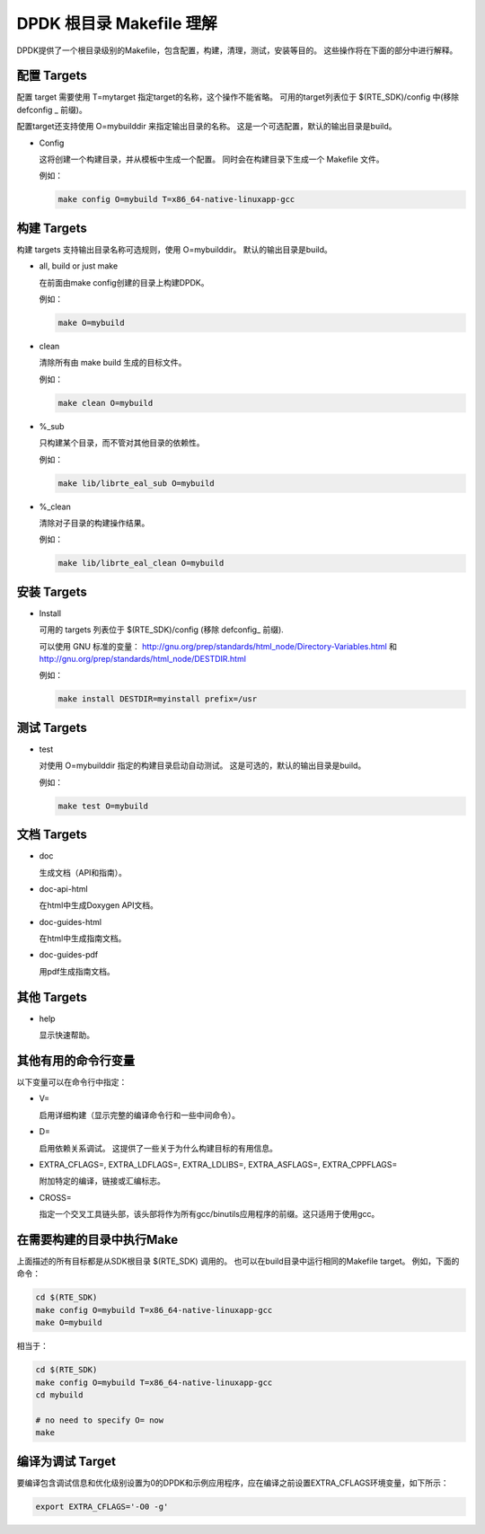 ..  BSD LICENSE
    Copyright(c) 2010-2014 Intel Corporation. All rights reserved.
    All rights reserved.

    Redistribution and use in source and binary forms, with or without
    modification, are permitted provided that the following conditions
    are met:

    * Redistributions of source code must retain the above copyright
    notice, this list of conditions and the following disclaimer.
    * Redistributions in binary form must reproduce the above copyright
    notice, this list of conditions and the following disclaimer in
    the documentation and/or other materials provided with the
    distribution.
    * Neither the name of Intel Corporation nor the names of its
    contributors may be used to endorse or promote products derived
    from this software without specific prior written permission.

    THIS SOFTWARE IS PROVIDED BY THE COPYRIGHT HOLDERS AND CONTRIBUTORS
    "AS IS" AND ANY EXPRESS OR IMPLIED WARRANTIES, INCLUDING, BUT NOT
    LIMITED TO, THE IMPLIED WARRANTIES OF MERCHANTABILITY AND FITNESS FOR
    A PARTICULAR PURPOSE ARE DISCLAIMED. IN NO EVENT SHALL THE COPYRIGHT
    OWNER OR CONTRIBUTORS BE LIABLE FOR ANY DIRECT, INDIRECT, INCIDENTAL,
    SPECIAL, EXEMPLARY, OR CONSEQUENTIAL DAMAGES (INCLUDING, BUT NOT
    LIMITED TO, PROCUREMENT OF SUBSTITUTE GOODS OR SERVICES; LOSS OF USE,
    DATA, OR PROFITS; OR BUSINESS INTERRUPTION) HOWEVER CAUSED AND ON ANY
    THEORY OF LIABILITY, WHETHER IN CONTRACT, STRICT LIABILITY, OR TORT
    (INCLUDING NEGLIGENCE OR OTHERWISE) ARISING IN ANY WAY OUT OF THE USE
    OF THIS SOFTWARE, EVEN IF ADVISED OF THE POSSIBILITY OF SUCH DAMAGE.

.. _Development_Kit_Root_Makefile_Help:

DPDK 根目录 Makefile 理解
==========================

DPDK提供了一个根目录级别的Makefile，包含配置，构建，清理，测试，安装等目的。
这些操作将在下面的部分中进行解释。

配置 Targets
--------------

配置 target 需要使用 T=mytarget 指定target的名称，这个操作不能省略。
可用的target列表位于 $(RTE_SDK)/config 中(移除defconfig _ 前缀)。

配置target还支持使用 O=mybuilddir 来指定输出目录的名称。
这是一个可选配置，默认的输出目录是build。

*   Config

    这将创建一个构建目录，并从模板中生成一个配置。
    同时会在构建目录下生成一个 Makefile 文件。

    例如：

    .. code-block:: console

        make config O=mybuild T=x86_64-native-linuxapp-gcc

构建 Targets
-------------

构建 targets 支持输出目录名称可选规则，使用 O=mybuilddir。
默认的输出目录是build。

*   all, build or just make

    在前面由make config创建的目录上构建DPDK。

    例如：

    .. code-block:: console

        make O=mybuild

*   clean

    清除所有由 make build 生成的目标文件。

    例如：

    .. code-block:: console

        make clean O=mybuild

*   %_sub

    只构建某个目录，而不管对其他目录的依赖性。

    例如：

    .. code-block:: console

        make lib/librte_eal_sub O=mybuild

*   %_clean

    清除对子目录的构建操作结果。

    例如：

    .. code-block:: console

        make lib/librte_eal_clean O=mybuild

安装 Targets
-------------

*   Install

    可用的 targets 列表位于 $(RTE_SDK)/config (移除 defconfig\_ 前缀).

    可以使用 GNU 标准的变量：
    http://gnu.org/prep/standards/html_node/Directory-Variables.html 和
    http://gnu.org/prep/standards/html_node/DESTDIR.html

    例如：

    .. code-block:: console

        make install DESTDIR=myinstall prefix=/usr

测试 Targets
------------

*   test

    对使用 O=mybuilddir 指定的构建目录启动自动测试。
    这是可选的，默认的输出目录是build。

    例如：

    .. code-block:: console

        make test O=mybuild

文档 Targets
--------------

*   doc

    生成文档（API和指南）。

*   doc-api-html

    在html中生成Doxygen API文档。

*   doc-guides-html

    在html中生成指南文档。

*   doc-guides-pdf

    用pdf生成指南文档。

其他 Targets
-------------

*   help

    显示快速帮助。

其他有用的命令行变量
----------------------

以下变量可以在命令行中指定：

*   V=

    启用详细构建（显示完整的编译命令行和一些中间命令）。

*   D=

    启用依赖关系调试。 这提供了一些关于为什么构建目标的有用信息。

*   EXTRA_CFLAGS=, EXTRA_LDFLAGS=, EXTRA_LDLIBS=, EXTRA_ASFLAGS=, EXTRA_CPPFLAGS=

    附加特定的编译，链接或汇编标志。

*   CROSS=

    指定一个交叉工具链头部，该头部将作为所有gcc/binutils应用程序的前缀。这只适用于使用gcc。

在需要构建的目录中执行Make
---------------------------

上面描述的所有目标都是从SDK根目录 $(RTE_SDK) 调用的。
也可以在build目录中运行相同的Makefile target。
例如，下面的命令：

.. code-block:: console

    cd $(RTE_SDK)
    make config O=mybuild T=x86_64-native-linuxapp-gcc
    make O=mybuild

相当于：

.. code-block:: console

    cd $(RTE_SDK)
    make config O=mybuild T=x86_64-native-linuxapp-gcc
    cd mybuild

    # no need to specify O= now
    make

编译为调试 Target
-------------------

要编译包含调试信息和优化级别设置为0的DPDK和示例应用程序，应在编译之前设置EXTRA_CFLAGS环境变量，如下所示：

.. code-block:: console

    export EXTRA_CFLAGS='-O0 -g'
